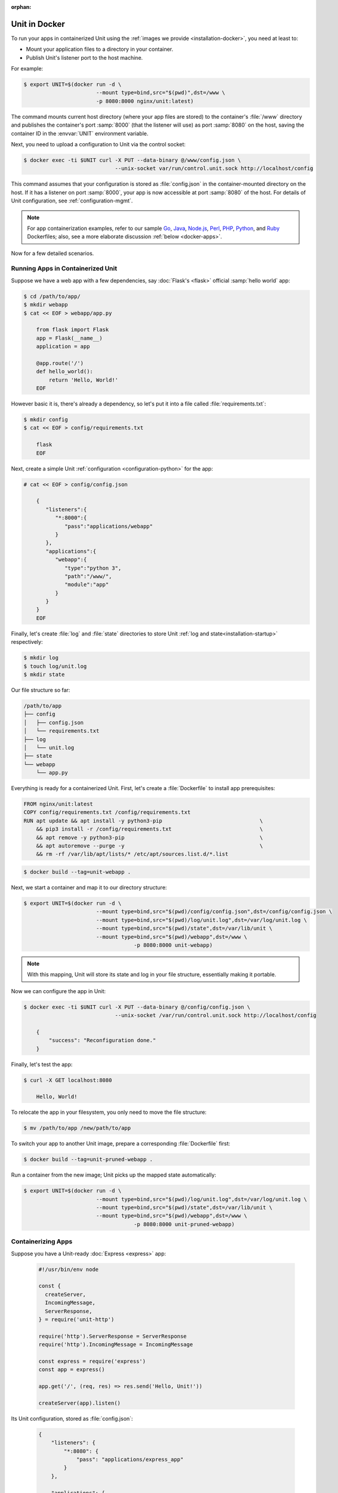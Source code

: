 :orphan:


##############
Unit in Docker
##############

To run your apps in containerized Unit using the :ref:`images we provide
<installation-docker>`, you need at least to:

- Mount your application files to a directory in your container.
- Publish Unit's listener port to the host machine.

For example:

.. code-block:: console

   $ export UNIT=$(docker run -d \
                          --mount type=bind,src="$(pwd)",dst=/www \
                          -p 8080:8000 nginx/unit:latest)

The command mounts current host directory (where your app files are stored) to
the container's :file:`/www` directory and publishes the container's port
:samp:`8000` (that the listener will use) as port :samp:`8080` on the host,
saving the container ID in the :envvar:`UNIT` environment variable.

Next, you need to upload a configuration to Unit via the control socket:

.. code-block:: console

   $ docker exec -ti $UNIT curl -X PUT --data-binary @/www/config.json \
                                --unix-socket var/run/control.unit.sock http://localhost/config

This command assumes that your configuration is stored as :file:`config.json`
in the container-mounted directory on the host.  If it has a listener on port
:samp:`8000`, your app is now accessible at port :samp:`8080` of the host.  For
details of Unit configuration, see :ref:`configuration-mgmt`.

.. note::

   For app containerization examples, refer to our sample `Go
   <../../_downloads/Dockerfile.go.txt>`_, `Java
   <../../_downloads/Dockerfile.java.txt>`_, `Node.js
   <../../_downloads/Dockerfile.nodejs.txt>`_, `Perl
   <../../_downloads/Dockerfile.perl.txt>`_, `PHP
   <../../_downloads/Dockerfile.php.txt>`_, `Python
   <../../_downloads/Dockerfile.python.txt>`_, and `Ruby
   <../../_downloads/Dockerfile.ruby.txt>`_ Dockerfiles; also, see a more
   elaborate discussion :ref:`below <docker-apps>`.

Now for a few detailed scenarios.

Running Apps in Containerized Unit
##################################

Suppose we have a web app with a few dependencies, say :doc:`Flask's <flask>`
official :samp:`hello world` app:

.. code-block:: console

   $ cd /path/to/app/
   $ mkdir webapp
   $ cat << EOF > webapp/app.py

       from flask import Flask
       app = Flask(__name__)
       application = app

       @app.route('/')
       def hello_world():
           return 'Hello, World!'
       EOF

However basic it is, there's already a dependency, so let's put it into a file
called :file:`requirements.txt`:

.. code-block:: none

   $ mkdir config
   $ cat << EOF > config/requirements.txt

       flask
       EOF

Next, create a simple Unit :ref:`configuration <configuration-python>` for the
app:

.. code-block:: console

   # cat << EOF > config/config.json

       {
          "listeners":{
             "*:8000":{
                "pass":"applications/webapp"
             }
          },
          "applications":{
             "webapp":{
                "type":"python 3",
                "path":"/www/",
                "module":"app"
             }
          }
       }
       EOF

Finally, let's create :file:`log` and :file:`state` directories to store Unit
:ref:`log and state<installation-startup>` respectively:

.. code-block:: console

   $ mkdir log
   $ touch log/unit.log
   $ mkdir state

Our file structure so far:

.. code-block:: none

   /path/to/app
   ├── config
   │   ├── config.json
   │   └── requirements.txt
   ├── log
   │   └── unit.log
   ├── state
   └── webapp
       └── app.py

Everything is ready for a containerized Unit.  First, let's create a
:file:`Dockerfile` to install app prerequisites:

.. code-block:: docker

   FROM nginx/unit:latest
   COPY config/requirements.txt /config/requirements.txt
   RUN apt update && apt install -y python3-pip                               \
       && pip3 install -r /config/requirements.txt                            \
       && apt remove -y python3-pip                                           \
       && apt autoremove --purge -y                                           \
       && rm -rf /var/lib/apt/lists/* /etc/apt/sources.list.d/*.list


.. code-block:: console

   $ docker build --tag=unit-webapp .

Next, we start a container and map it to our directory structure:

.. code-block:: console

   $ export UNIT=$(docker run -d \
                          --mount type=bind,src="$(pwd)/config/config.json",dst=/config/config.json \
                          --mount type=bind,src="$(pwd)/log/unit.log",dst=/var/log/unit.log \
                          --mount type=bind,src="$(pwd)/state",dst=/var/lib/unit \
                          --mount type=bind,src="$(pwd)/webapp",dst=/www \
                                      -p 8080:8000 unit-webapp)

.. note::

   With this mapping, Unit will store its state and log in your file structure,
   essentially making it portable.

Now we can configure the app in Unit:

.. code-block:: console

   $ docker exec -ti $UNIT curl -X PUT --data-binary @/config/config.json \
                                --unix-socket /var/run/control.unit.sock http://localhost/config

       {
           "success": "Reconfiguration done."
       }

Finally, let's test the app:

.. code-block:: console

   $ curl -X GET localhost:8080

       Hello, World!

To relocate the app in your filesystem, you only need to move the file
structure:

.. code-block:: console

   $ mv /path/to/app /new/path/to/app

To switch your app to another Unit image, prepare a corresponding
:file:`Dockerfile` first:

.. subs-code-block:: docker

   FROM nginx/unit:|version|-python3.5
   COPY config/requirements.txt /config/requirements.txt
   RUN apt update && apt install -y python3-pip    \
       && pip3 install -r /config/requirements.txt \
       && rm -rf /var/lib/apt/lists/*

.. code-block:: console

   $ docker build --tag=unit-pruned-webapp .

Run a container from the new image; Unit picks up the mapped state
automatically:

.. code-block:: console

   $ export UNIT=$(docker run -d \
                          --mount type=bind,src="$(pwd)/log/unit.log",dst=/var/log/unit.log \
                          --mount type=bind,src="$(pwd)/state",dst=/var/lib/unit \
                          --mount type=bind,src="$(pwd)/webapp",dst=/www \
                                      -p 8080:8000 unit-pruned-webapp)

.. _docker-apps:

Containerizing Apps
###################

Suppose you have a Unit-ready :doc:`Express <express>` app:

   .. code-block:: javascript

      #!/usr/bin/env node

      const {
        createServer,
        IncomingMessage,
        ServerResponse,
      } = require('unit-http')

      require('http').ServerResponse = ServerResponse
      require('http').IncomingMessage = IncomingMessage

      const express = require('express')
      const app = express()

      app.get('/', (req, res) => res.send('Hello, Unit!'))

      createServer(app).listen()

Its Unit configuration, stored as :file:`config.json`:

   .. code-block:: json

      {
          "listeners": {
              "*:8080": {
                  "pass": "applications/express_app"
              }
          },

          "applications": {
              "express_app": {
                  "type": "external",
                  "working_directory": "/www/",
                  "executable": "app.js"
              }
          }
      }

Resulting file structure:

.. code-block:: none

   myapp/
   ├── app.js
   └── config.json

Let's prepare a :file:`Dockerfile` to install and configure the app in an
image, layering it to benefit from caching:

.. subs-code-block:: docker

   # keep our base image as small as possible
   FROM nginx/unit:|version|-minimal

   # add NGINX Unit and Node.js repos
   RUN apt update                                                             \
       && apt install -y apt-transport-https gnupg1                           \
       && curl https://nginx.org/keys/nginx_signing.key | apt-key add -       \
       && echo "deb https://packages.nginx.org/unit/debian/ stretch unit"     \
            > /etc/apt/sources.list.d/unit.list                               \
       && echo "deb-src https://packages.nginx.org/unit/debian/ stretch unit" \
            >> /etc/apt/sources.list.d/unit.list                              \
       && curl https://deb.nodesource.com/setup_12.x | bash -                 \
   # install build chain
       && apt update                                                          \
       && apt install -y build-essential nodejs unit-dev                      \
   # add global dependencies
       && npm install -g --unsafe-perm unit-http                              \
   # final cleanup
       && apt remove -y build-essential unit-dev apt-transport-https gnupg1   \
       && apt autoremove --purge -y                                           \
       && rm -rf /var/lib/apt/lists/* /etc/apt/sources.list.d/*.list

   # same as "working_directory" in config.json
   COPY myapp/ /www

   # port used by the listener in config.json
   EXPOSE 8080

   # add app dependencies locally
   RUN cd /www && npm link unit-http && npm install express                   \
   # launch Unit for initial app config
       && unitd --control unix:/var/run/control.unit.sock                     \
   # configure the app in Unit
       && curl -X PUT --data-binary @/www/config.json --unix-socket           \
           /var/run/control.unit.sock http://localhost/config/                \
   # app dir cleanup
       && rm /www/config.json

.. code-block:: console

   $ docker build --tag=unit-expressapp .

Subsequent start in a container will make Unit pick up the initial config
you've uploaded during the build:

.. code-block:: console

   $ docker run -d -p 8080:8080 unit-expressapp
   $ curl -X GET localhost:8080

        Hello, Unit!

This approach is applicable to any Unit-supported apps with external
dependencies.

Finally, to reconfigure the app in an existing container, simply supply the
config either as a file or explicitly:

.. code-block:: console

   $ export UNIT=$(docker run -d --mount type=bind,src="$(pwd)",dst=/cfg unit-expressapp)
   $ docker exec -ti $UNIT curl -X PUT --data-binary @/cfg/config.json \
                                --unix-socket /var/run/control.unit.sock http://localhost/config
   $ docker exec -ti $UNIT curl -X PUT -d '"/www/newapp/"' --unix-socket \
                                /var/run/control.unit.sock http://localhost/config/applications/express_app/working_directory
